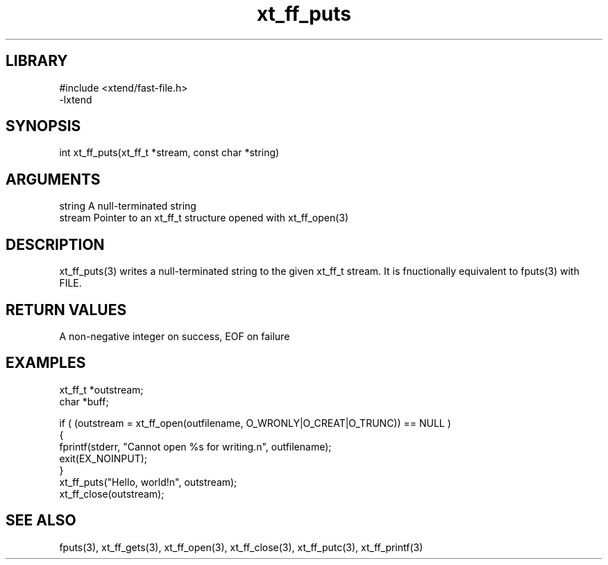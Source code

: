 \" Generated by c2man from xt_ff_puts.c
.TH xt_ff_puts 3

.SH LIBRARY
\" Indicate #includes, library name, -L and -l flags
.nf
.na
#include <xtend/fast-file.h>
-lxtend
.ad
.fi

\" Convention:
\" Underline anything that is typed verbatim - commands, etc.
.SH SYNOPSIS
.PP
.nf
.na
int     xt_ff_puts(xt_ff_t *stream, const char *string)
.ad
.fi

.SH ARGUMENTS
.nf
.na
string      A null-terminated string
stream      Pointer to an xt_ff_t structure opened with xt_ff_open(3)
.ad
.fi

.SH DESCRIPTION

xt_ff_puts(3) writes a null-terminated string to the given xt_ff_t
stream.  It is fnuctionally equivalent to fputs(3) with FILE.

.SH RETURN VALUES

A non-negative integer on success, EOF on failure

.SH EXAMPLES
.nf
.na

xt_ff_t *outstream;
char    *buff;

if ( (outstream = xt_ff_open(outfilename, O_WRONLY|O_CREAT|O_TRUNC)) == NULL )
{
    fprintf(stderr, "Cannot open %s for writing.n", outfilename);
    exit(EX_NOINPUT);
}
xt_ff_puts("Hello, world!n", outstream);
xt_ff_close(outstream);
.ad
.fi

.SH SEE ALSO

fputs(3), xt_ff_gets(3), xt_ff_open(3), xt_ff_close(3), xt_ff_putc(3), xt_ff_printf(3)

